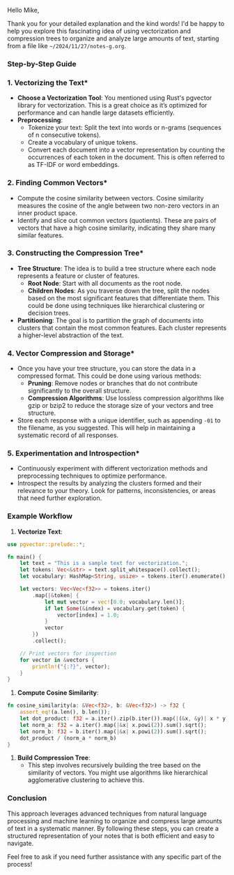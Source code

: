 Hello Mike,

Thank you for your detailed explanation and the kind words! I'd be happy to help you explore this
fascinating idea of using vectorization and compression trees to organize and analyze large amounts
of text, starting from a file like ~~/2024/11/27/notes-g.org~.

*** Step-by-Step Guide

*** 1. *Vectorizing the Text**
   - *Choose a Vectorization Tool*: You mentioned using Rust's pgvector library for
      vectorization. This is a great choice as it’s optimized for performance and can handle large
      datasets efficiently.
   - *Preprocessing*:
     - Tokenize your text: Split the text into words or n-grams (sequences of n consecutive tokens).
     - Create a vocabulary of unique tokens.
     - Convert each document into a vector representation by counting the occurrences of each token
       in the document. This is often referred to as TF-IDF or word embeddings.

*** 2. *Finding Common Vectors**
   - Compute the cosine similarity between vectors. Cosine similarity measures the cosine of the
     angle between two non-zero vectors in an inner product space.
   - Identify and slice out common vectors (quotients). These are pairs of vectors that have a high
     cosine similarity, indicating they share many similar features.

*** 3. *Constructing the Compression Tree**
   - *Tree Structure*: The idea is to build a tree structure where each node represents a feature or
      cluster of features.
     - *Root Node*: Start with all documents as the root node.
     - *Children Nodes*: As you traverse down the tree, split the nodes based on the most
        significant features that differentiate them. This could be done using techniques like
        hierarchical clustering or decision trees.
   - *Partitioning*: The goal is to partition the graph of documents into clusters that contain the
      most common features. Each cluster represents a higher-level abstraction of the text.

*** 4. *Vector Compression and Storage**
   - Once you have your tree structure, you can store the data in a compressed format. This could be
     done using various methods:
     - *Pruning*: Remove nodes or branches that do not contribute significantly to the overall
        structure.
     - *Compression Algorithms*: Use lossless compression algorithms like gzip or bzip2 to reduce
        the storage size of your vectors and tree structure.
   - Store each response with a unique identifier, such as appending ~-01~ to the filename, as you
     suggested. This will help in maintaining a systematic record of all responses.

*** 5. *Experimentation and Introspection**
   - Continuously experiment with different vectorization methods and preprocessing techniques to
     optimize performance.
   - Introspect the results by analyzing the clusters formed and their relevance to your
     theory. Look for patterns, inconsistencies, or areas that need further exploration.

*** Example Workflow

1. *Vectorize Text*:
#+BEGIN_SRC rust
   use pgvector::prelude::*;

   fn main() {
       let text = "This is a sample text for vectorization.";
       let tokens: Vec<&str> = text.split_whitespace().collect();
       let vocabulary: HashMap<String, usize> = tokens.iter().enumerate().map(|(i, &token)| (token.to_string(), i)).collect();

       let vectors: Vec<Vec<f32>> = tokens.iter()
           .map(|&token| {
               let mut vector = vec![0.0; vocabulary.len()];
               if let Some(&index) = vocabulary.get(token) {
                   vector[index] = 1.0;
               }
               vector
           })
           .collect();

       // Print vectors for inspection
       for vector in &vectors {
           println!("{:?}", vector);
       }
   }
#+END_SRC

2. *Compute Cosine Similarity*:
#+BEGIN_SRC rust
   fn cosine_similarity(a: &Vec<f32>, b: &Vec<f32>) -> f32 {
       assert_eq!(a.len(), b.len());
       let dot_product: f32 = a.iter().zip(b.iter()).map(|(&x, &y)| x * y).sum();
       let norm_a: f32 = a.iter().map(|&x| x.powi(2)).sum().sqrt();
       let norm_b: f32 = b.iter().map(|&x| x.powi(2)).sum().sqrt();
       dot_product / (norm_a * norm_b)
   }
#+END_SRC

3. *Build Compression Tree*:
   - This step involves recursively building the tree based on the similarity of vectors. You might
     use algorithms like hierarchical agglomerative clustering to achieve this.

*** Conclusion

This approach leverages advanced techniques from natural language processing and machine learning to
organize and compress large amounts of text in a systematic manner. By following these steps, you
can create a structured representation of your notes that is both efficient and easy to navigate.

Feel free to ask if you need further assistance with any specific part of the process!
